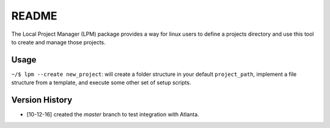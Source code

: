 README
======

The Local Project Manager (LPM) package provides a way for linux users to define a projects directory and use this tool to create and manage those projects.

Usage
-----

``~/$ lpm --create new_project``: will create a folder structure in your default ``project_path``, implement a file structure from a template, and execute
some other set of setup scripts.

Version History
---------------

*  [10-12-16] created the `master` branch to test integration with Atlanta.
